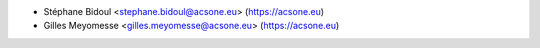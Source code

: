 * Stéphane Bidoul <stephane.bidoul@acsone.eu> (https://acsone.eu)
* Gilles Meyomesse <gilles.meyomesse@acsone.eu> (https://acsone.eu)